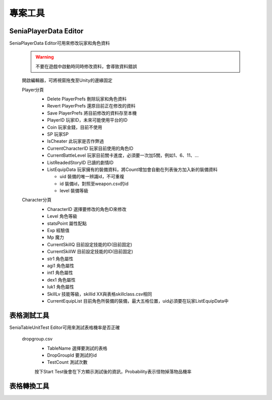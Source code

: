 專案工具
========================================


SeniaPlayerData Editor
----------------------------------------

SeniaPlayerData Editor可用來修改玩家和角色資料

  .. warning:: 不要在遊戲中啟動時同時修改資料，會導致資料錯誤

  開啟編輯器，可將視窗拖曳至Unity的邊緣固定
   .. image:: /_static/image/senia-tools/1_seniaplayerdataeditor_0.png
   
   
  Player分頁
   .. image:: /_static/image/senia-tools/1_seniaplayerdataeditor_1.png
   
   * Delete PlayerPrefs 刪除玩家和角色資料
   * Revert PlayerPrefs 還原目前正在修改的資料
   * Save PlayerPrefs 將目前修改的資料存至本機
   
   * PlayerID 玩家ID，未來可能使用平台的ID
   * Coin 玩家金錢，目前不使用
   * SP 玩家SP
   * IsCheater 此玩家是否作弊過
   * CurrentCharacterID 玩家目前使用的角色ID
   * CurrentBattleLevel 玩家目前關卡進度，必須要一次加5關，例如1、6、11、...
   * ListReadedStoryID 已讀的劇情ID
   * ListEquipData 玩家擁有的裝備資料，將Count增加會自動在列表後方加入新的裝備資料
   
     - uid 裝備的唯一辨識id，不可重複
     - id 裝備id，對照至weapon.csv的id
     - level 裝備等級


  Character分頁
   .. image:: /_static/image/senia-tools/1_seniaplayerdataeditor_2.png
   
   * CharacterID 選擇要修改的角色ID來修改
   * Level 角色等級
   * statsPoint 屬性配點
   * Exp 經驗值
   * Mp 魔力
   * CurrentSkillQ 目前設定技能的ID(目前固定)
   * CurrentSkillW 目前設定技能的ID(目前固定)

   * str1 角色屬性
   * agi1 角色屬性
   * int1 角色屬性
   * dex1 角色屬性
   * luk1 角色屬性

   * SkillLv 技能等級，skillid XX與表格skillclass.csv相同
   
   * CurrentEquipList 目前角色所裝備的裝備，最大五格位置，uid必須要在玩家ListEquipData中


  
表格測試工具
----------------------------------------

SeniaTableUnitTest Editor可用來測試表格機率是否正確

  dropgroup.csv
   .. image:: /_static/image/senia-tools/2_SeniaTableUnitTest_Editor.png
   
   * TableName 選擇要測試的表格
   * DropGroupId 要測試的id
   * TestCount 測試次數
   
   按下Start Test後會在下方顯示測試後的資訊，Probability表示怪物掉落物品機率



表格轉換工具
----------------------------------------
